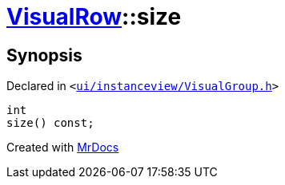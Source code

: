 [#VisualRow-size]
= xref:VisualRow.adoc[VisualRow]::size
:relfileprefix: ../
:mrdocs:


== Synopsis

Declared in `&lt;https://github.com/PrismLauncher/PrismLauncher/blob/develop/launcher/ui/instanceview/VisualGroup.h#L51[ui&sol;instanceview&sol;VisualGroup&period;h]&gt;`

[source,cpp,subs="verbatim,replacements,macros,-callouts"]
----
int
size() const;
----



[.small]#Created with https://www.mrdocs.com[MrDocs]#
